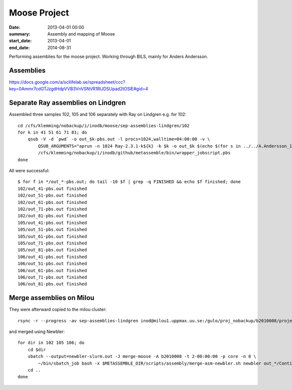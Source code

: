 ==========================================
Moose Project
==========================================
:date: 2013-04-01 00:00
:summary: Assembly and mapping of Moose
:start_date: 2013-04-01
:end_date: 2014-08-31

Performing assemblies for the moose project. Working through BILS, mainly for
Anders Andersson.


Assemblies
===========
https://docs.google.com/a/scilifelab.se/spreadsheet/ccc?key=0Ammr7cdGTJzgdHdpVVB3VnVSNVR1RlJDSUpad2tOSlE#gid=4

Separate Ray assemblies on Lindgren
===================================
Assembled three samples 102, 105 and 106 separately with Ray on Lindgren e.g. for 102::

    cd /cfs/klemming/nobackup/i/inodb/moose/sep-assemblies-lindgren/102 
    for k in 41 51 61 71 81; do
        qsub -V -d `pwd` -o out_$k-pbs.out -l procs=1024,walltime=04:00:00 -v \
            QSUB_ARGUMENTS="aprun -n 1024 Ray-2.3.1-k${k} -k $k -o out_$k $(echo $(for s in ../../A.Andersson_12_01/*/*/*$(basename `pwd`)*_1.fastq; do echo -p $s ${s/_1.fastq/_2.fastq}; done))" \
            /cfs/klemming/nobackup/i/inodb/github/metassemble/bin/wrapper_jobscript.pbs
    done

All were successful::

    $ for f in */out_*-pbs.out; do tail -10 $f | grep -q FINISHED && echo $f finished; done
    102/out_41-pbs.out finished
    102/out_51-pbs.out finished
    102/out_61-pbs.out finished
    102/out_71-pbs.out finished
    102/out_81-pbs.out finished
    105/out_41-pbs.out finished
    105/out_51-pbs.out finished
    105/out_61-pbs.out finished
    105/out_71-pbs.out finished
    105/out_81-pbs.out finished
    106/out_41-pbs.out finished
    106/out_51-pbs.out finished
    106/out_61-pbs.out finished
    106/out_71-pbs.out finished
    106/out_81-pbs.out finished


Merge assemblies on Milou
=========================
They were afterward copied to the milou cluster::
    
   rsync -r --progress -av sep-assemblies-lindgren inod@milou1.uppmax.uu.se:/gulo/proj_nobackup/b2010008/projects/moose/metassemble/ 

and merged using Newbler::

    for dir in 102 105 106; do
        cd $dir
        sbatch --output=newbler-slurm.out -J merge-moose -A b2010008 -t 2-00:00:00 -p core -n 8 \
            ~/bin/sbatch_job bash -x $METASSEMBLE_DIR/scripts/assembly/merge-asm-newbler.sh newbler out_*/Contigs.fasta
        cd ..
    done
